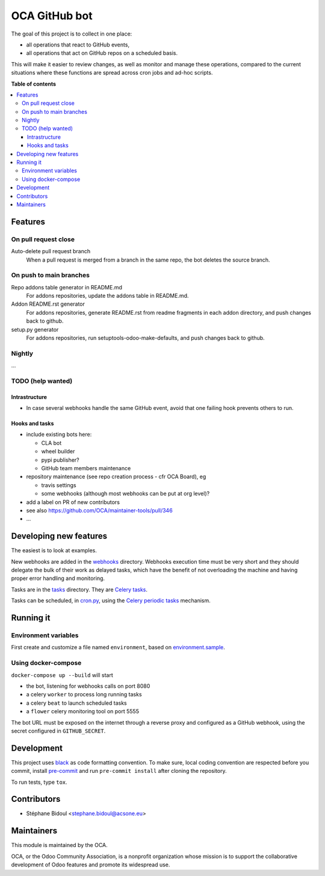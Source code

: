 ##############
OCA GitHub bot
##############

The goal of this project is to collect in one place:

* all operations that react to GitHub events,
* all operations that act on GitHub repos on a scheduled basis.

This will make it easier to review changes, as well as monitor and manage
these operations, compared to the current situations where these functions
are spread across cron jobs and ad-hoc scripts.

**Table of contents**

.. contents::
   :local:

Features
========

On pull request close
---------------------

Auto-delete pull request branch
  When a pull request is merged from a branch in the same repo,
  the bot deletes the source branch.

On push to main branches
------------------------

Repo addons table generator in README.md
  For addons repositories, update the addons table in README.md.

Addon README.rst generator
  For addons repositories, generate README.rst from readme fragments
  in each addon directory, and push changes back to github.

setup.py generator
  For addons repositories, run setuptools-odoo-make-defaults, and push
  changes back to github.

Nightly
-------

...

TODO (help wanted)
------------------

Intrastructure
^^^^^^^^^^^^^^

* In case several webhooks handle the same GitHub event,
  avoid that one failing hook prevents others to run.

Hooks and tasks
^^^^^^^^^^^^^^^

* include existing bots here:

  * CLA bot
  * wheel builder
  * pypi publisher?
  * GitHub team members maintenance

* repository maintenance (see repo creation process - cfr OCA Board), eg

  * travis settings
  * some webhooks (although most webhooks can be put at org level)?

* add a label on PR of new contributors
* see also https://github.com/OCA/maintainer-tools/pull/346
* ...

Developing new features
=======================

The easiest is to look at examples.

New webhooks are added in the `webhooks <./src/oca_github_bot/webhooks>`_ directory.
Webhooks execution time must be very short and they should
delegate the bulk of their work as delayed tasks, which have
the benefit of not overloading the machine and having proper
error handling and monitoring.

Tasks are in the `tasks <./src/oca_github_bot/tasks>`_ directory. They are `Celery tasks
<http://docs.celeryproject.org/en/latest/userguide/tasks.html>`_.

Tasks can be scheduled, in `cron.py <./src/oca_github_bot/cron.py>`_, using the `Celery periodic tasks
<http://docs.celeryproject.org/en/latest/userguide/periodic-tasks.html>`_ mechanism.

Running it
==========

Environment variables
---------------------

First create and customize a file named ``environment``,
based on `environment.sample <./environment.sample>`_.

Using docker-compose
--------------------

``docker-compose up --build`` will start

* the bot, listening for webhooks calls on port 8080
* a celery ``worker`` to process long running tasks
* a celery ``beat`` to launch scheduled tasks
* a ``flower`` celery monitoring tool on port 5555

The bot URL must be exposed on the internet through a reverse
proxy and configured as a GitHub webhook, using the secret configured
in ``GITHUB_SECRET``.

Development
===========

This project uses `black <https://github.com/ambv/black>`_
as code formatting convention.
To make sure, local coding convention are respected before
you commit, install
`pre-commit <https://github.com/pre-commit/pre-commit>`_ and
run ``pre-commit install`` after cloning the repository.

To run tests, type ``tox``.

Contributors
============

* Stéphane Bidoul <stephane.bidoul@acsone.eu>

Maintainers
===========

This module is maintained by the OCA.

.. image:: https://odoo-community.org/logo.png
   :alt: Odoo Community Association
   :target: https://odoo-community.org

OCA, or the Odoo Community Association, is a nonprofit organization whose
mission is to support the collaborative development of Odoo features and
promote its widespread use.
